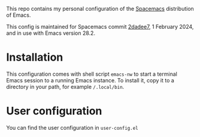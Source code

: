 This repo contains my personal configuration of the [[http://spacemacs.org/][Spacemacs]] distribution of
Emacs.

This config is maintained for Spacemacs commit [[https://github.com/syl20bnr/spacemacs/commit/2dadee57110fc9db43756fcad08af9ac3ae7c9fa][2dadee7]], 1 February 2024, and in
use with Emacs version 28.2.

* Installation

This configuration comes with shell script ~emacs-nw~ to start a terminal Emacs
session to a running Emacs instance. To install it, copy it to a directory in
your path, for example ~/.local/bin~.

* User configuration

You can find the user configuration in ~user-config.el~
